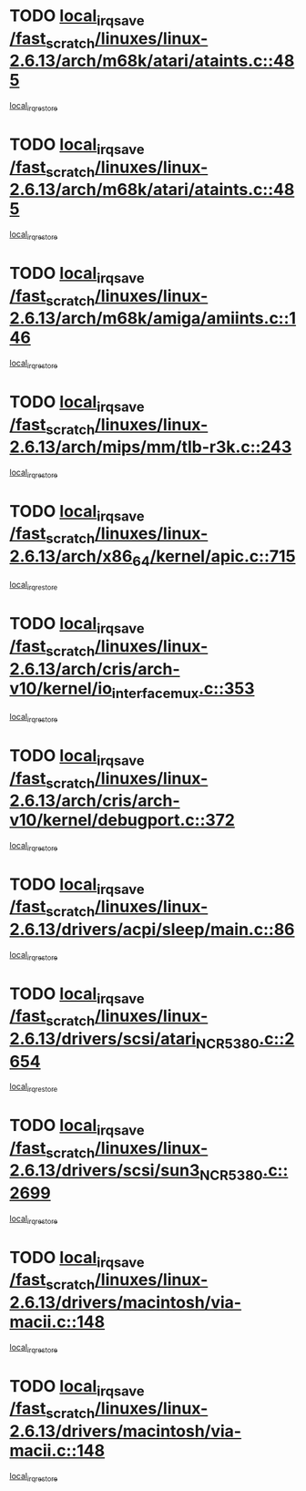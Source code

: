 * TODO [[view:/fast_scratch/linuxes/linux-2.6.13/arch/m68k/atari/ataints.c::face=ovl-face1::linb=485::colb=17::cole=22][local_irq_save /fast_scratch/linuxes/linux-2.6.13/arch/m68k/atari/ataints.c::485]]
[[view:/fast_scratch/linuxes/linux-2.6.13/arch/m68k/atari/ataints.c::face=ovl-face2::linb=490::colb=4::cole=10][local_irq_restore]]
* TODO [[view:/fast_scratch/linuxes/linux-2.6.13/arch/m68k/atari/ataints.c::face=ovl-face1::linb=485::colb=17::cole=22][local_irq_save /fast_scratch/linuxes/linux-2.6.13/arch/m68k/atari/ataints.c::485]]
[[view:/fast_scratch/linuxes/linux-2.6.13/arch/m68k/atari/ataints.c::face=ovl-face2::linb=502::colb=3::cole=9][local_irq_restore]]
* TODO [[view:/fast_scratch/linuxes/linux-2.6.13/arch/m68k/amiga/amiints.c::face=ovl-face1::linb=146::colb=16::cole=21][local_irq_save /fast_scratch/linuxes/linux-2.6.13/arch/m68k/amiga/amiints.c::146]]
[[view:/fast_scratch/linuxes/linux-2.6.13/arch/m68k/amiga/amiints.c::face=ovl-face2::linb=152::colb=3::cole=9][local_irq_restore]]
* TODO [[view:/fast_scratch/linuxes/linux-2.6.13/arch/mips/mm/tlb-r3k.c::face=ovl-face1::linb=243::colb=17::cole=22][local_irq_save /fast_scratch/linuxes/linux-2.6.13/arch/mips/mm/tlb-r3k.c::243]]
[[view:/fast_scratch/linuxes/linux-2.6.13/arch/mips/mm/tlb-r3k.c::face=ovl-face2::linb=251::colb=3::cole=9][local_irq_restore]]
* TODO [[view:/fast_scratch/linuxes/linux-2.6.13/arch/x86_64/kernel/apic.c::face=ovl-face1::linb=715::colb=16::cole=21][local_irq_save /fast_scratch/linuxes/linux-2.6.13/arch/x86_64/kernel/apic.c::715]]
[[view:/fast_scratch/linuxes/linux-2.6.13/arch/x86_64/kernel/apic.c::face=ovl-face2::linb=720::colb=2::cole=8][local_irq_restore]]
* TODO [[view:/fast_scratch/linuxes/linux-2.6.13/arch/cris/arch-v10/kernel/io_interface_mux.c::face=ovl-face1::linb=353::colb=16::cole=21][local_irq_save /fast_scratch/linuxes/linux-2.6.13/arch/cris/arch-v10/kernel/io_interface_mux.c::353]]
[[view:/fast_scratch/linuxes/linux-2.6.13/arch/cris/arch-v10/kernel/io_interface_mux.c::face=ovl-face2::linb=397::colb=2::cole=8][local_irq_restore]]
* TODO [[view:/fast_scratch/linuxes/linux-2.6.13/arch/cris/arch-v10/kernel/debugport.c::face=ovl-face1::linb=372::colb=16::cole=21][local_irq_save /fast_scratch/linuxes/linux-2.6.13/arch/cris/arch-v10/kernel/debugport.c::372]]
[[view:/fast_scratch/linuxes/linux-2.6.13/arch/cris/arch-v10/kernel/debugport.c::face=ovl-face2::linb=375::colb=2::cole=8][local_irq_restore]]
* TODO [[view:/fast_scratch/linuxes/linux-2.6.13/drivers/acpi/sleep/main.c::face=ovl-face1::linb=86::colb=16::cole=21][local_irq_save /fast_scratch/linuxes/linux-2.6.13/drivers/acpi/sleep/main.c::86]]
[[view:/fast_scratch/linuxes/linux-2.6.13/drivers/acpi/sleep/main.c::face=ovl-face2::linb=109::colb=2::cole=8][local_irq_restore]]
* TODO [[view:/fast_scratch/linuxes/linux-2.6.13/drivers/scsi/atari_NCR5380.c::face=ovl-face1::linb=2654::colb=19::cole=24][local_irq_save /fast_scratch/linuxes/linux-2.6.13/drivers/scsi/atari_NCR5380.c::2654]]
[[view:/fast_scratch/linuxes/linux-2.6.13/drivers/scsi/atari_NCR5380.c::face=ovl-face2::linb=2707::colb=3::cole=9][local_irq_restore]]
* TODO [[view:/fast_scratch/linuxes/linux-2.6.13/drivers/scsi/sun3_NCR5380.c::face=ovl-face1::linb=2699::colb=19::cole=24][local_irq_save /fast_scratch/linuxes/linux-2.6.13/drivers/scsi/sun3_NCR5380.c::2699]]
[[view:/fast_scratch/linuxes/linux-2.6.13/drivers/scsi/sun3_NCR5380.c::face=ovl-face2::linb=2747::colb=3::cole=9][local_irq_restore]]
* TODO [[view:/fast_scratch/linuxes/linux-2.6.13/drivers/macintosh/via-macii.c::face=ovl-face1::linb=148::colb=16::cole=21][local_irq_save /fast_scratch/linuxes/linux-2.6.13/drivers/macintosh/via-macii.c::148]]
[[view:/fast_scratch/linuxes/linux-2.6.13/drivers/macintosh/via-macii.c::face=ovl-face2::linb=151::colb=10::cole=16][local_irq_restore]]
* TODO [[view:/fast_scratch/linuxes/linux-2.6.13/drivers/macintosh/via-macii.c::face=ovl-face1::linb=148::colb=16::cole=21][local_irq_save /fast_scratch/linuxes/linux-2.6.13/drivers/macintosh/via-macii.c::148]]
[[view:/fast_scratch/linuxes/linux-2.6.13/drivers/macintosh/via-macii.c::face=ovl-face2::linb=155::colb=10::cole=16][local_irq_restore]]
